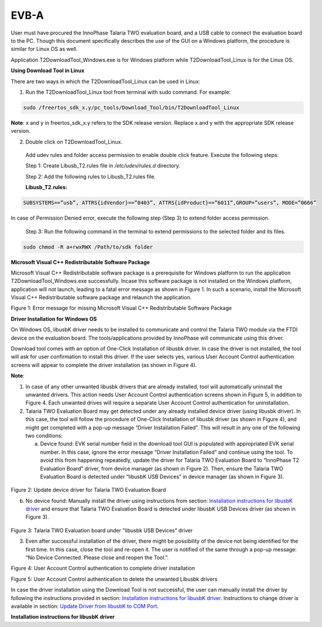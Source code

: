 EVB-A
-----

User must have procured the InnoPhase Talaria TWO evaluation board, and
a USB cable to connect the evaluation board to the PC. Though this
document specifically describes the use of the GUI on a Windows
platform, the procedure is similar for Linux OS as well.

Application T2DownloadTool_Windows.exe is for Windows platform while
T2DownloadTool_Linux is for the Linux OS.

**Using Download Tool in Linux**

There are two ways in which the T2DownloadTool_Linux can be used in
Linux:

1. Run the T2DownloadTool_Linux tool from terminal with sudo command.
   For example:


.. code:: c

    sudo /freertos_sdk_x.y/pc_tools/Download_Tool/bin/T2DownloadTool_Linux


**Note**: x and y in freertos_sdk_x.y refers to the SDK release version.
Replace x and y with the appropriate SDK release version.

2. Double click on T2DownloadTool_Linux.

..

   Add udev rules and folder access permission to enable double click
   feature. Execute the following steps:

   Step 1: Create Libusb_T2.rules file in */etc/udev/rules.d* directory.

   Step 2: Add the following rules to Libusb_T2.rules file.

   **Libusb_T2.rules:**

.. code:: c

    SUBSYSTEMS==”usb”, ATTRS{idVendor}==”0403”, ATTRS{idProduct}==”6011”,GROUP=”users”, MODE=”0666”


In case of Permission Denied error, execute the following step (Step 3)
to extend folder access permission.

   Step 3: Run the following command in the terminal to extend
   permissions to the selected folder and its files.

.. code:: c

    sudo chmod -R a+rwxRWX /Path/to/sdk folder

**Microsoft Visual C++ Redistributable Software Package**

Microsoft Visual C++ Redistributable software package is a prerequisite
for Windows platform to run the application T2DownloadTool_Windows.exe
successfully. Incase this software package is not installed on the
Windows platform, application will not launch, leading to a fatal error
message as shown in Figure 1. In such a scenario, install the Microsoft
Visual C++ Redistributable software package and relaunch the
application.

|image1|

Figure 1: Error message for missing Microsoft Visual C++ Redistributable
Software Package

**Driver Installation for Windows OS**

On Windows OS, libusbK driver needs to be installed to communicate and
control the Talaria TWO module via the FTDI device on the evaluation
board. The tools/applications provided by InnoPhase will communicate
using this driver.

Download tool comes with an option of One-Click Installation of libusbk
driver. In case the driver is not installed, the tool will ask for user
confirmation to install this driver. If the user selects yes, various
User Account Control authentication screens will appear to complete the
driver installation (as shown in Figure 4).

**Note**:

1. In case of any other unwanted libusbk drivers that are already
   installed, tool will automatically uninstall the unwanted drivers.
   This action needs User Account Control authentication screens shown
   in Figure 5, in addition to Figure 4. Each unwanted drives will
   require a separate User Account Control authentication for
   uninstallation.

2. Talaria TWO Evaluation Board may get detected under any already
   installed device driver (using libusbk driver). In this case, the
   tool will follow the procedure of One-Click Installation of libusbk
   driver (as shown in Figure 4), and might get completed with a pop-up
   message “Driver Installation Failed”. This will result in any one of
   the following two conditions:

   a. Device found: EVK serial number field in the download tool GUI is
      populated with appropriated EVK serial number. In this case,
      ignore the error message “Driver Installation Failed” and continue
      using the tool. To avoid this from happening repeatedly, update
      the driver for Talaria TWO Evaluation Board to “InnoPhase T2
      Evaluation Board” driver, from device manager (as shown in Figure
      2). Then, ensure the Talaria TWO Evaluation Board is detected
      under “libusbK USB Devices” in device manager (as shown in Figure
      3).

..

   |image3|

Figure 2: Update device driver for Talaria TWO Evaluation Board

b. No device found: Manually install the driver using instructions from
   section: `Installation instructions for libusbK
   driver <#installation-instructions-for-libusbk-driver>`__ and ensure
   that Talaria TWO Evaluation Board is detected under libusbK USB
   Devices driver (as shown in Figure 3).

..

   |image4|

Figure 3: Talaria TWO Evaluation board under "libusbk USB Devices”
driver

3. Even after successful installation of the driver, there might be
   possibility of the device not being identified for the first time. In
   this case, close the tool and re-open it. The user is notified of the
   same through a pop-up message: “No Device Connected. Please close and
   reopen the Tool.”.

|image5|

Figure 4: User Account Control authentication to complete driver
installation

|Graphical user interface, application Description automatically
generated|

Figure 5: User Account Control authentication to delete the unwanted
Libusbk drivers

In case the driver installation using the Download Tool is not
successful, the user can manually install the driver by following the
instructions provided in section: `Installation instructions for libusbK
driver <#installation-instructions-for-libusbk-driver>`__. Instructions
to change driver is available in section: `Update Driver from libusbK to
COM Port <#_Uninstall_Instructions_for>`__.

**Installation instructions for libusbK driver**

.. |image1| image:: media/image1.png
   :width: 4.72441in
   :height: 1.80695in
.. |image2| image:: media/image2.png
   :width: 2.09167in
   :height: 0.21085in
.. |image3| image:: media/image3.png
   :width: 4.72441in
   :height: 2.50085in
.. |image4| image:: media/image4.png
   :width: 4.72441in
   :height: 0.55425in
.. |image5| image:: media/image5.png
   :width: 4.85458in
   :height: 3.70417in
.. |Graphical user interface, application Description automatically generated| image:: media/image6.png
   :width: 4.84369in
   :height: 2.69583in
